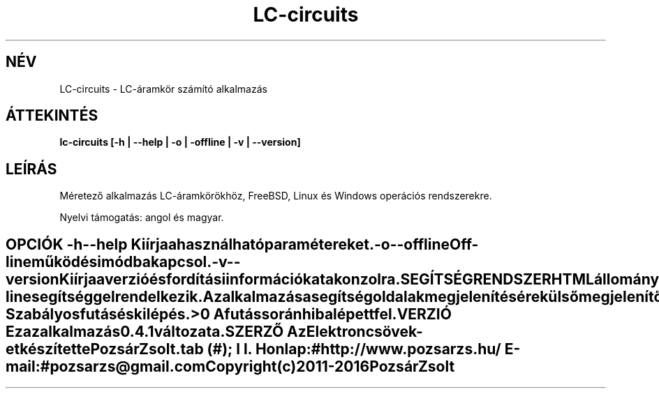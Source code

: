 .TH LC-circuits 1 "LC-áramkör számító alkalmazás" "Pozsár Zsolt" "LC-áramkör számító alkalmazás"
.SH NÉV
LC-circuits \- LC-áramkör számító alkalmazás
.SH ÁTTEKINTÉS
.B lc-circuits [-h | --help | -o | -offline | -v | --version]
.SH LEÍRÁS
Méretező alkalmazás LC-áramkörökhöz,
FreeBSD, Linux és Windows operációs rendszerekre.
.PP
Nyelvi támogatás: angol és magyar.
.TE
.SH OPCIÓK
.TP
.B \-h \-\-help
Kiírja a használható paramétereket.
.TP
.B \-o \-\-offline
Off-line működési módba kapcsol.
.TP
.B \-v \-\-version
Kiírja a verzió és fordítási információkat a konzolra.
.TE
.SH SEGÍTSÉG RENDSZER
HTML állományokból felépített on-line segítséggel rendelkezik.
.PP
Az alkalmazás a segítség oldalak megjelenítésére külső megjelenítő alkalmazást
használ (web böngésző).
.SH KILÉPÉSI ÁLLAPOT
.TP
.B 0
Szabályos futás és kilépés.
.TP
.B >0
A futás során hiba lépett fel.
.SH VERZIÓ
Ez az alkalmazás 0.4.1 változata.
.SH SZERZŐ
.B Az Elektroncsövek
-et készítette Pozsár Zsolt.
.TS
tab (#);
l l.
\fBHonlap:\fR#http://www.pozsarzs.hu/
\fBE-mail:\fR#pozsarzs\@gmail.com
.TE
.TP
Copyright (c) 2011-2016 Pozsár Zsolt
